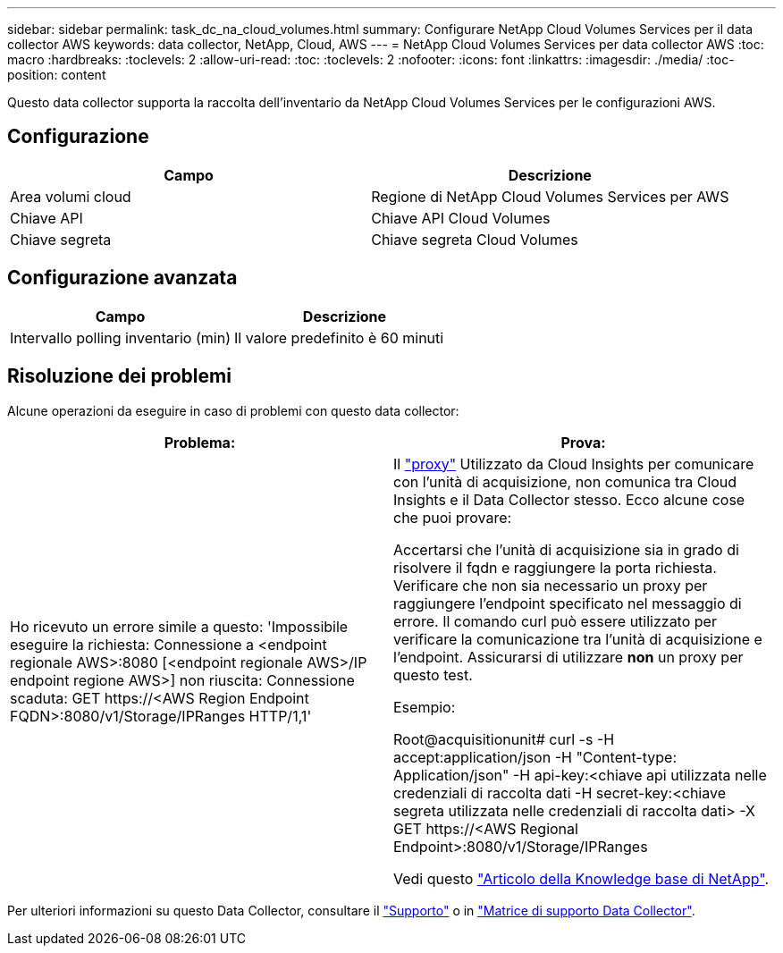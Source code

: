 ---
sidebar: sidebar 
permalink: task_dc_na_cloud_volumes.html 
summary: Configurare NetApp Cloud Volumes Services per il data collector AWS 
keywords: data collector, NetApp, Cloud, AWS 
---
= NetApp Cloud Volumes Services per data collector AWS
:toc: macro
:hardbreaks:
:toclevels: 2
:allow-uri-read: 
:toc: 
:toclevels: 2
:nofooter: 
:icons: font
:linkattrs: 
:imagesdir: ./media/
:toc-position: content


[role="lead"]
Questo data collector supporta la raccolta dell'inventario da NetApp Cloud Volumes Services per le configurazioni AWS.



== Configurazione

[cols="2*"]
|===
| Campo | Descrizione 


| Area volumi cloud | Regione di NetApp Cloud Volumes Services per AWS 


| Chiave API | Chiave API Cloud Volumes 


| Chiave segreta | Chiave segreta Cloud Volumes 
|===


== Configurazione avanzata

[cols="2*"]
|===
| Campo | Descrizione 


| Intervallo polling inventario (min) | Il valore predefinito è 60 minuti 
|===


== Risoluzione dei problemi

Alcune operazioni da eseguire in caso di problemi con questo data collector:

[cols="2*"]
|===
| Problema: | Prova: 


| Ho ricevuto un errore simile a questo:
'Impossibile eseguire la richiesta: Connessione a <endpoint regionale AWS>:8080 [<endpoint regionale AWS>/IP endpoint regione AWS>] non riuscita: Connessione scaduta: GET \https://<AWS Region Endpoint FQDN>:8080/v1/Storage/IPRanges HTTP/1,1' | Il link:task_configure_acquisition_unit.html#proxy-configuration-2["proxy"] Utilizzato da Cloud Insights per comunicare con l'unità di acquisizione, non comunica tra Cloud Insights e il Data Collector stesso. Ecco alcune cose che puoi provare:

Accertarsi che l'unità di acquisizione sia in grado di risolvere il fqdn e raggiungere la porta richiesta.
Verificare che non sia necessario un proxy per raggiungere l'endpoint specificato nel messaggio di errore.
Il comando curl può essere utilizzato per verificare la comunicazione tra l'unità di acquisizione e l'endpoint. Assicurarsi di utilizzare *non* un proxy per questo test.

Esempio:

Root@acquisitionunit# curl -s -H accept:application/json -H "Content-type: Application/json" -H api-key:<chiave api utilizzata nelle credenziali di raccolta dati -H secret-key:<chiave segreta utilizzata nelle credenziali di raccolta dati> -X GET \https://<AWS Regional Endpoint>:8080/v1/Storage/IPRanges

Vedi questo link:https://kb.netapp.com/Advice_and_Troubleshooting/Cloud_Services/Cloud_Insights/Cloud_Insights_fails_discovery_for_Cloud_Volumes_Service_for_AWS["Articolo della Knowledge base di NetApp"]. 
|===
Per ulteriori informazioni su questo Data Collector, consultare il link:concept_requesting_support.html["Supporto"] o in link:reference_data_collector_support_matrix.html["Matrice di supporto Data Collector"].
